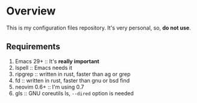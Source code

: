 * Overview

This is my configuration files repository.
It's very personal, so, *do not use*.

** Requirements

1) Emacs 29+ :: It's *really important*
2) Ispell :: Emacs needs it
3) ripgrep :: written in rust, faster than ag or grep
4) fd :: written in rust, faster than gnu or bsd find
5) neovim 0.6+ :: I'm using 0.7
6) gls :: GNU coreutils ls, =--dired= option is needed
